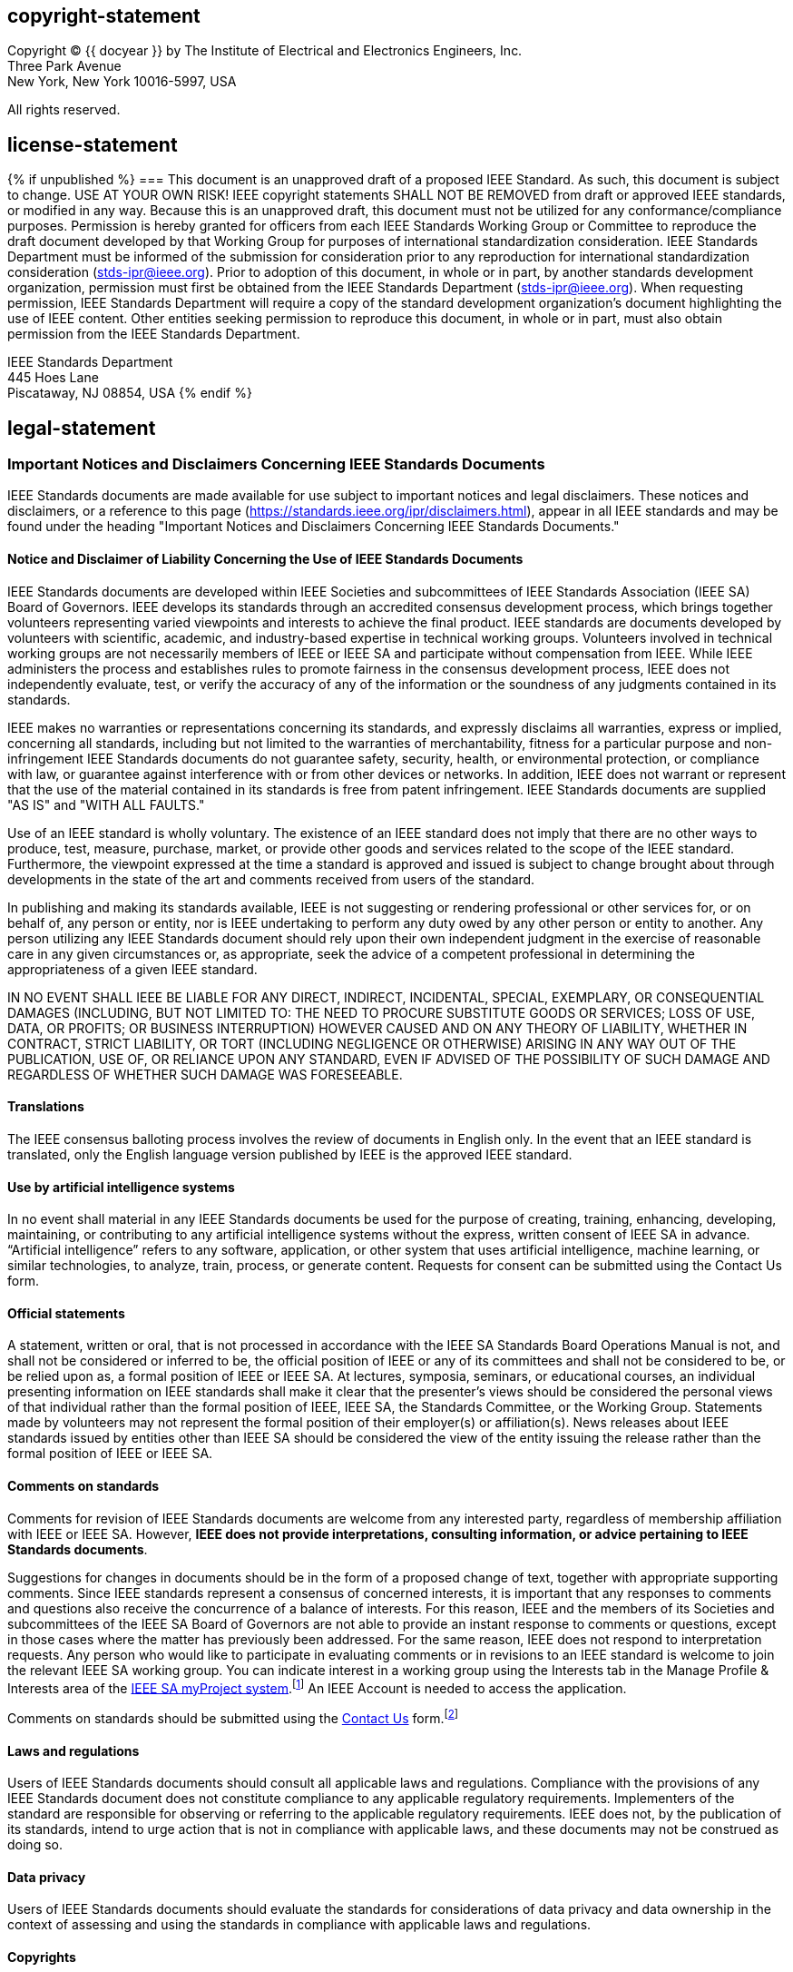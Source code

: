 == copyright-statement
=== {blank}
[[copyright]]
[align="left"]
Copyright © {{ docyear }} by The Institute of Electrical and Electronics Engineers, Inc. +
Three Park Avenue +
New York, New York 10016-5997, USA

All rights reserved.

== license-statement
{% if unpublished %}
=== {blank}
This document is an unapproved draft of a proposed IEEE Standard. As such, this document is subject to change. USE AT YOUR OWN RISK! IEEE copyright statements SHALL NOT BE REMOVED from draft or approved IEEE standards, or modified in any way. Because this is an unapproved draft, this document must not be utilized for any conformance/compliance purposes. Permission is hereby granted for officers from each IEEE Standards Working Group or Committee to reproduce the draft document developed by that Working Group for purposes of international standardization consideration.  IEEE Standards Department must be informed of the submission for consideration prior to any reproduction for international standardization consideration (stds-ipr@ieee.org). Prior to adoption of this document, in whole or in part, by another standards development organization, permission must first be obtained from the IEEE Standards Department (stds-ipr@ieee.org). When requesting permission, IEEE Standards Department will require a copy of the standard development organization's document highlighting the use of IEEE content. Other entities seeking permission to reproduce this document, in whole or in part, must also obtain permission from the IEEE Standards Department.

[align="left"]
IEEE Standards Department +
445 Hoes Lane +
Piscataway, NJ 08854, USA
{% endif %}

== legal-statement
[[boilerplate-disclaimers]]
=== Important Notices and Disclaimers Concerning IEEE Standards Documents

[[_DV_M4]]
IEEE Standards
documents are made available for use subject to important notices and legal
disclaimers. These notices and disclaimers, or a reference to this page (https://standards.ieee.org/ipr/disclaimers.html[]),
appear in all IEEE standards and may be found under the heading "Important Notices
and Disclaimers Concerning IEEE Standards Documents."

==== Notice and Disclaimer of Liability Concerning the Use of IEEE Standards Documents

IEEE Standards documents are developed within IEEE Societies and subcommittees of IEEE Standards Association (IEEE SA) Board of Governors. IEEE develops its standards through an accredited consensus development process, which brings together volunteers representing varied viewpoints and interests to achieve the final product. IEEE standards are documents developed by volunteers with scientific, academic, and industry-based expertise in technical working groups. Volunteers involved in technical working groups are not necessarily members of IEEE or IEEE SA and participate without compensation from IEEE. While IEEE administers the process and establishes rules to promote fairness in the consensus development process, IEEE does not independently evaluate, test, or verify the accuracy of any of the information or the soundness of any judgments contained in its standards.

IEEE makes no warranties or representations concerning its standards, and expressly disclaims all warranties, express or implied, concerning all standards, including but not limited to the warranties of merchantability, fitness for a particular purpose and non-infringement IEEE Standards documents do not guarantee safety, security, health, or environmental protection, or compliance with law, or guarantee against interference with or from other devices or networks. In addition, IEEE does not warrant or represent that the use of the material contained in its standards is free from patent infringement. IEEE Standards documents are supplied "AS IS" and "WITH ALL FAULTS."

Use of an IEEE standard is wholly voluntary. The existence of an IEEE standard does not imply that there are no other ways to produce, test, measure, purchase, market, or provide other goods and services related to the scope of the IEEE standard. Furthermore, the viewpoint expressed at the time a standard is approved and issued is subject to change brought about through developments in the state of the art and comments received from users of the standard. 

In publishing and making its standards available, IEEE is not suggesting or rendering professional or other services for, or on behalf of, any person or entity, nor is IEEE undertaking to perform any duty owed by any other person or entity to another. Any person utilizing any IEEE Standards document should rely upon their own independent judgment in the exercise of reasonable care in any given circumstances or, as appropriate, seek the advice of a competent professional in determining the appropriateness of a given IEEE standard.

IN NO EVENT SHALL IEEE
BE LIABLE FOR ANY DIRECT, INDIRECT, INCIDENTAL, SPECIAL, EXEMPLARY, OR
CONSEQUENTIAL DAMAGES (INCLUDING, BUT NOT LIMITED TO: THE NEED TO PROCURE
SUBSTITUTE GOODS OR SERVICES; LOSS OF USE, DATA, OR PROFITS; OR BUSINESS
INTERRUPTION) HOWEVER CAUSED AND ON ANY THEORY OF LIABILITY, WHETHER IN
CONTRACT, STRICT LIABILITY, OR TORT (INCLUDING NEGLIGENCE OR OTHERWISE) ARISING
IN ANY WAY OUT OF THE PUBLICATION, USE OF, OR RELIANCE UPON ANY STANDARD, EVEN
IF ADVISED OF THE POSSIBILITY OF SUCH DAMAGE AND REGARDLESS OF WHETHER SUCH
DAMAGE WAS FORESEEABLE.

==== Translations

The IEEE consensus balloting process involves the review of documents in English only. In the event that an IEEE standard is translated, only the English language version published by IEEE is the approved IEEE standard.

==== Use by artificial intelligence systems

In no event shall material in any IEEE Standards documents be used for the purpose of creating, training, enhancing, developing, maintaining, or contributing to any artificial intelligence systems without the express, written consent of IEEE SA in advance. “Artificial intelligence” refers to any software, application, or other system that uses artificial intelligence, machine learning, or similar technologies, to analyze, train, process, or generate content. Requests for consent can be submitted using the Contact Us form.


==== Official statements

A statement, written or oral, that is not processed in accordance with the IEEE SA Standards Board Operations Manual is not, and shall not be considered or inferred to be, the official position of IEEE or any of its committees and shall not be considered to be, or be relied upon as, a formal position of IEEE or IEEE SA. At lectures, symposia, seminars, or educational courses, an individual presenting information on IEEE standards shall make it clear that the presenter’s views should be considered the personal views of that individual rather than the formal position of IEEE, IEEE SA, the Standards Committee, or the Working Group. Statements made by volunteers may not represent the formal position of their employer(s) or affiliation(s). News releases about IEEE standards issued by entities other than IEEE SA should be considered the view of the entity issuing the release rather than the formal position of IEEE or IEEE SA.

==== Comments on standards

Comments for revision of IEEE
Standards documents are welcome from any interested party, regardless of membership
affiliation with IEEE or IEEE SA. However, *IEEE does not provide interpretations, consulting information, or advice pertaining to IEEE Standards documents*.

Suggestions for changes in
documents should be in the form of a proposed change of text, together with
appropriate supporting comments. Since IEEE standards represent a consensus of
concerned interests, it is important that any responses to comments and
questions also receive the concurrence of a balance of interests. For this reason, IEEE and the members of its Societies and subcommittees of the IEEE SA Board of Governors are not able to provide an instant response to comments or questions, except 
in those cases where the matter has previously been addressed.
For the same reason, IEEE does not respond to interpretation requests. Any
person who would like to participate in evaluating comments or in revisions to
an IEEE standard is welcome to join the relevant IEEE SA working group. You can
indicate interest in a working group using the Interests tab in the Manage
Profile &#x26; Interests area of the https://development.standards.ieee.org/myproject-web/public/view.html#landing[IEEE SA myProject system].footnote:[Available at: https://development.standards.ieee.org/myproject-web/public/view.html#landing[].]
An IEEE Account is needed to access the application.

Comments on standards should be submitted using the https://standards.ieee.org/about/contact/[Contact Us] form.footnote:[Available at: https://standards.ieee.org/about/contact/[].]

==== Laws and regulations

Users of IEEE
Standards documents should consult all applicable laws and regulations.
Compliance with the provisions of any IEEE Standards document does not
constitute compliance to any applicable regulatory requirements. Implementers
of the standard are responsible for observing or referring to the applicable
regulatory requirements. IEEE does not, by the publication of its standards,
intend to urge action that is not in compliance with applicable laws, and these
documents may not be construed as doing so.

==== Data privacy

Users of IEEE Standards documents
should evaluate the standards for considerations of data privacy and data
ownership in the context of assessing and using the standards in compliance
with applicable laws and regulations.

==== Copyrights

IEEE draft and approved standards are copyrighted by IEEE under U.S. and international copyright laws. They are made available by IEEE and are adopted for a wide variety of both public and private uses. These include both use by reference, in laws and regulations, and use in private self-regulation, standardization, and the promotion of engineering practices and methods. By making these documents available for use and adoption by public authorities and private users, neither IEEE nor its licensors waive any rights in copyright to the documents.

==== Photocopies

Subject to payment of the
appropriate licensing fees, IEEE will grant users a limited, non-exclusive
license to photocopy portions of any individual standard for company or
organizational internal use or individual, non-commercial use only. To arrange
for payment of licensing fees, please contact Copyright Clearance Center,
Customer Service, 222 Rosewood Drive, Danvers, MA 01923 USA; +1 978 750 8400;
\https://www.copyright.com/. Permission to photocopy portions of any individual
standard for educational classroom use can also be obtained through the
Copyright Clearance Center.

==== Updating of IEEE Standards documents

Users
of IEEE Standards documents should be aware that these documents may be
superseded at any time by the issuance of new editions or may be amended from
time to time through the issuance of amendments, corrigenda, or errata. An
official IEEE document at any point in time consists of the current edition of
the document together with any amendments, corrigenda, or errata then in
effect.

Every
IEEE standard is subjected to review at least every 10 years. When a document
is more than 10 years old and has not undergone a revision process, it is
reasonable to conclude that its contents, although still of some value, do not
wholly reflect the present state of the art. Users are cautioned to check to
determine that they have the latest edition of any IEEE standard.

In
order to determine whether a given document is the current edition and whether
it has been amended through the issuance of amendments, corrigenda, or errata,
visit https://ieeexplore.ieee.org/browse/standards/collection/ieee/[IEEE Xplore]
or https://standards.ieee.org/about/contact/[contact IEEE].footnote:[Available at https://ieeexplore.ieee.org/browse/standards/collection/ieee[].]
For more information about the IEEE SA or IEEE’s standards development process,
visit the IEEE SA Website.

==== Errata

Errata, if any, for all IEEE standards can be accessed on the 
https://standards.ieee.org/standard/index.html[IEEE SA Website].footnote:[Available at: https://standards.ieee.org/standard/index.html[].]
Search for standard number and year of approval to access the web page of the 
published standard. Errata links are located under the Additional Resources Details section. 
Errata are also available in https://ieeexplore.ieee.org/browse/standards/collection/ieee/[IEEE Xplore].
Users are encouraged to periodically check for errata.

==== Patents

IEEE standards are developed in compliance with the https://standards.ieee.org/about/sasb/patcom/materials.html[IEEE SA Patent Policy].footnote:[Available at: https://standards.ieee.org/about/sasb/patcom/materials.html[].]

Attention is called to
the possibility that implementation of this standard may require use of subject
matter covered by patent rights. By publication of this standard, no position
is taken by the IEEE with respect to the existence or validity of any patent
rights in connection therewith. If a patent holder or patent applicant has
filed a statement of assurance via an Accepted Letter of Assurance, then the
statement is listed on the IEEE SA Website at https://standards.ieee.org/about/sasb/patcom/patents.html[].
Letters of Assurance may
indicate whether the Submitter is willing or unwilling to grant licenses under
patent rights without compensation or under reasonable rates, with reasonable
terms and conditions that are demonstrably free of any unfair discrimination to
applicants desiring to obtain such licenses.

Essential Patent
Claims may exist for which a Letter of Assurance has not been received. The
IEEE is not responsible for identifying Essential Patent Claims for which a
license may be required, for conducting inquiries into the legal validity or
scope of Patents Claims, or determining whether any licensing terms or
conditions provided in connection with submission of a Letter of Assurance, if
any, or in any licensing agreements are reasonable or non-discriminatory. Users
of this standard are expressly advised that determination of the validity of
any patent rights, and the risk of infringement of such rights, is entirely
their own responsibility. Further information may be obtained from the IEEE
Standards Association.

==== IMPORTANT NOTICE

Technologies, application of technologies, and recommended procedures in various industries evolve over time. The IEEE standards development process allows participants to review developments in industries, technologies, and practices, and to determine what, if any, updates should be made to the IEEE standard. During this evolution, the technologies and recommendations in IEEE standards may be implemented in ways not foreseen during the standard’s development. IEEE standards development activities consider research and information presented to the standards development group in developing any safety recommendations. Other information about safety practices, changes in technology or technology implementation, or impact by peripheral systems also may be pertinent to safety considerations during implementation of the standard. Implementers and users of IEEE Standards documents are responsible for determining and complying with all appropriate safety, security, environmental, health, data privacy, and interference protection practices and all applicable laws and regulations.

[[boilerplate-participants]]
=== Participants

[[boilerplate-participants-wg]]
==== {blank}
At the time this draft {{ doctype | downcase }} was completed, the {{ working_group }} had the following membership:

++++
<membership>
++++

* {blank}
name::: &#x3c;Chair Name&#x3e;
role::: Chair
* {blank}
name::: &#x3c;Vice-chair Name&#x3e;
role::: Vice Chair
* {blank}
name::: Participant1
role::: Member
* {blank}
name::: Participant2
role::: Member
* {blank}
name::: Participant3
role::: Member
* {blank}
name::: Participant4
role::: Member
* {blank}
name::: Participant5
role::: Member
* {blank}
name::: Participant6
role::: Member
* {blank}
name::: Participant7
role::: Member
* {blank}
name::: Participant8
role::: Member
* {blank}
name::: Participant9
role::: Member

++++
</membership>
++++

[[boilerplate-participants-bg]]
==== {blank}
The following members of the {{ balloting_group_type }} {{ balloting_group }} Standards Association balloting group voted on this {{ doctype | downcase }}. Balloters may have voted for approval, disapproval, or abstention.

++++
<membership>
++++

* {blank}
name::: Balloter1
role::: Member
* {blank}
name::: Balloter2
role::: Member
* {blank}
name::: Balloter3
role::: Member
* {blank}
name::: Balloter4
role::: Member
* {blank}
name::: Balloter5
role::: Member
* {blank}
name::: Balloter6
role::: Member
* {blank}
name::: Balloter7
role::: Member
* {blank}
name::: Balloter8
role::: Member
* {blank}
name::: Balloter9
role::: Member

++++
</membership>
++++

[[boilerplate-participants-sb]]
==== {blank}

When the IEEE SA Standards Board approved this {{ doctype | downcase }} on {{ ieee_sasb_approveddate }}, it had the following membership:

++++
<membership>
++++

* {blank}
name::: &#x3c;Name&#x3e;
role::: Chair
* {blank}
name::: &#x3c;Name&#x3e;
role::: Vice Chair
* {blank}
name::: &#x3c;Name&#x3e;
role::: Past Chair
* {blank}
name::: &#x3c;Name&#x3e;
role::: Secretary
* {blank}
name::: SBMember1
role::: Member
* {blank}
name::: SBMember2
role::: Member
* {blank}
name::: SBMember3
role::: Member
* {blank}
name::: SBMember4
role::: Member
* {blank}
name::: SBMember5
role::: Member
* {blank}
name::: SBMember6
role::: Member
* {blank}
name::: SBMember7
role::: Member
* {blank}
name::: SBMember8
role::: Member
* {blank}
name::: SBMember9
role::: Member

++++
</membership>
++++

[type=emeritus_sign]
span:cite_fn[*]Member Emeritus

== feedback-statement
=== {blank}
[align=left]
The Institute of Electrical and Electronics Engineers, Inc. +
3 Park Avenue, New York, NY 10016-5997, USA

=== {blank}
Copyright © {{ docyear }} by The Institute of Electrical and Electronics Engineers, Inc. +
All rights reserved. Published {{ issueddate }}. Printed in the United States of America.

=== {blank}
IEEE is a registered trademark in the U.S. Patent &#x26; Trademark Office, owned by The Institute of Electrical and Electronics Engineers, Incorporated.

=== {blank}
[[_isbn_pdf_print]]
[%unnumbered]
|===
|PDF: |ISBN {{ isbn_pdf }} |{{ stdid_pdf}}
|Print: |ISBN {{ isbn_print }} |{{ stdid_print}}
|===

=== {blank}
_IEEE prohibits discrimination, harassment, and bullying._ +
_For more information, visit https://www.ieee.org/about/corporate/governance/p9-26.html[]._ +
_No part of this publication may be reproduced in any form, in an electronic retrieval system or otherwise, without the prior written permission of the publisher._

{% if docsubtype == "Amendment" or docsubtype == "Corrigendum" %}

== {blank}
[[boilerplate_front]]
[NOTE,type=boilerplate]
--
The editing instructions contained in this {{ docsubtype | downcase }} define how to merge the material contained therein into the existing base standard and its amendments to form the comprehensive standard.

The editing instructions are shown in *__bold italic__*. Four editing instructions are used: change, delete, insert, and replace. *__Change__* is used to make corrections in existing text or tables. The editing instruction specifies the location of the change and describes what is being changed by using [strike]#strikethrough# (to remove old material) and [underline]#underscore# (to add new material). *__Delete__* removes existing material. *__Insert__* adds new material without disturbing the existing material. Insertions may require renumbering. If so, renumbering instructions are given in the editing instruction. *__Replace__* is used to make changes in figures or equations by removing the existing figure or equation and replacing it with a new one. Editing instructions, change markings, and this NOTE will not be carried over into future editions because the changes will be incorporated into the base standard.
--

{% else %}
[[boilerplate_word_usage]]
== Word usage
The word _shall_ indicates mandatory requirements strictly to be followed in order to conform to the standard and from which no deviation is permitted (_shall_ equals _is required to_).footnote:[The use of the word _must_ is deprecated and cannot be used when stating mandatory requirements; _must_ is used only to describe unavoidable situations.]footnote:[The use of _will_ is deprecated and cannot be used when stating mandatory requirements; _will_ is only used in statements of fact.]

The word _should_ indicates that among several possibilities one is recommended as particularly suitable, without mentioning or excluding others; or that a certain course of action is preferred but not necessarily required (_should_ equals _is recommended that_).

The word _may_ is used to indicate a course of action permissible within the limits of the standard (_may_ equals _is permitted to_).

The word _can_ is used for statements of possibility and capability, whether material, physical, or causal (_can_ equals _is able to_).

{% endif %}

